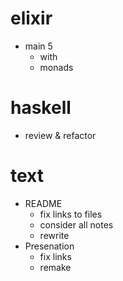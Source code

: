 
* elixir

- main 5
  + with
  - monads


* haskell

- review & refactor


* text

- README
  - fix links to files
  - consider all notes
  - rewrite

- Presenation
  - fix links
  - remake
